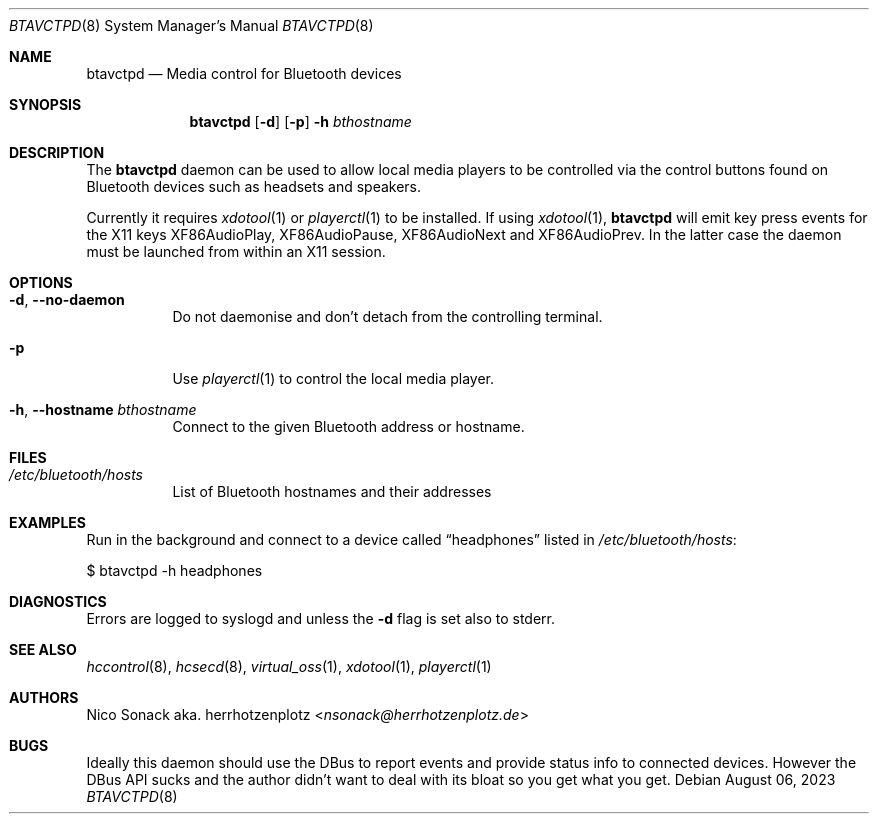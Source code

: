 .Dd August 06, 2023
.Dt BTAVCTPD 8
.Os
.Sh NAME
.Nm btavctpd
.Nd Media control for Bluetooth devices
.Sh SYNOPSIS
.Nm
.Op Fl d
.Op Fl p
.Fl h Ar bthostname
.Sh DESCRIPTION
The
.Nm
daemon can be used to allow local media players to be controlled
via the control buttons found on Bluetooth devices such as headsets
and speakers.
.Pp
Currently it requires
.Xr xdotool 1
or
.Xr playerctl 1
to be installed.
If using
.Xr xdotool 1 ,
.Nm
will emit key press events for the X11 keys
.Dv XF86AudioPlay ,
.Dv XF86AudioPause ,
.Dv XF86AudioNext
and
.Dv XF86AudioPrev .
In the latter case the daemon must be launched from within an X11 session.
.Sh OPTIONS
.Bl -tag -width indent
.It Fl d , -no-daemon
Do not daemonise and don't detach from the controlling terminal.
.It Fl p
Use
.Xr playerctl 1
to control the local media player.
.It Fl h , -hostname Ar bthostname
Connect to the given Bluetooth address or hostname.
.El
.Sh FILES
.Bl -tag -width indent
.It Pa /etc/bluetooth/hosts
List of Bluetooth hostnames and their addresses
.El
.Sh EXAMPLES
Run in the background and connect to a device called
.Dq headphones
listed in
.Pa /etc/bluetooth/hosts :
.Bd -literal -width indent
$ btavctpd -h headphones
.Ed
.Sh DIAGNOSTICS
Errors are logged to syslogd and unless the
.Fl d
flag is set also to stderr.
.Sh SEE ALSO
.Xr hccontrol 8 ,
.Xr hcsecd 8 ,
.Xr virtual_oss 1 ,
.Xr xdotool 1 ,
.Xr playerctl 1
.Sh AUTHORS
.An Nico Sonack aka. herrhotzenplotz Aq Mt nsonack@herrhotzenplotz.de
.Sh BUGS
Ideally this daemon should use the DBus to report events and provide
status info to connected devices. However the DBus API sucks and the
author didn't want to deal with its bloat so you get what you get.
